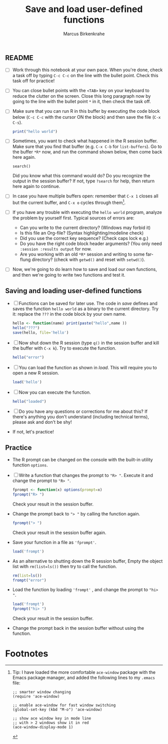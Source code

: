 #+title: Save and load user-defined functions
#+author: Marcus Birkenkrahe
#+options: toc:nil ^:nil
#+startup: hideblocks overview
** README

   * [ ] Work through this notebook at your own pace. When you're
     done, check a task off by typing ~C-c C-c~ on the line with the
     bullet point. Check this task off for practice!

   * [ ] You can close bullet points with the ~<TAB>~ key on your
     keyboard to reduce the clutter on the screen. Close this long
     paragraph now by going to the line with the bullet point ~*~ in
     it, then check the task off.

   * [ ] Make sure that you can run R in this buffer by executing the
     code block below (~C-c C-c~ with the cursor ON the block) and
     then save the file (~C-x C-s~).
     #+name: helloworld
     #+begin_src R :session :results output
       print("hello world")
     #+end_src

   * [ ] Sometimes, you want to check what happened in the R session
     buffer. Make sure that you find that buffer (e.g. ~C-x C-b~ for
     ~list-buffers~). Go to the buffer ~*R*~ now, and run the command
     shown below, then come back here again.
     #+begin_example
       search()
     #+end_example
     Did you know what this command would do? Do you recognize the
     output in the session buffer? If not, type ~?search~ for help,
     then return here again to continue.

   * [ ] In case you have multiple buffers open: remember that ~C-x 1~
     closes all but the current buffer, and ~C-x o~ cycles through
     them[fn:1].

   * [ ] If you have any trouble with executing the ~hello world~
     program, analyze the problem by yourself first. Typical sources
     of errors are:
     - Can you write to the current directory? (Windows may forbid it)
     - Is this file an Org-file? (Syntax highlighting/modeline check)
     - Did you use the correct key sequence? (Check caps lock e.g.)
     - Do you have the right code block header arguments? (You only
       need ~:session :results output~ for now.
     - Are you working with an old ~*R*~ session and writing to some
       far-flung directory? (check with ~getwd()~ and reset with
       ~setwd()~).

   * [ ] Now, we're going to do learn how to save and load our own
     functions, and then we're going to write two functions and test
     it.

** Saving and loading user-defined functions

   * [ ] Functions can be saved for later use. The code in [[save]]
     defines and saves the function ~hello world~ as a binary to the
     current directory. Try it: replace the ~???~ in the code block by
     your own name.
     #+name: save
     #+begin_src R :session :results output
       hello <- function(name) print(paste("hello",name ))
       hello("???")
       save(hello, file='hello')
     #+end_src

   * [ ] Now shut down the R session (type ~q()~ in the session buffer
     and kill the buffer with ~C-x k~). Try to execute the function.
     #+name: hello_error
     #+begin_src R :results output
       hello("error")
     #+end_src

   * [ ] You can load the function as shown in [[load]]. This will require
     you to open a new R session.
     #+name: load
     #+begin_src R :session :results silent
       load('hello')
     #+end_src

   * [ ] Now you can execute the function.
     #+name: hello_error
   #+begin_src R :session :results output
     hello("loaded")
   #+end_src

   * [ ] Do you have any questions or corrections for me about this?
     If there's anything you don't understand (including technical
     terms), please ask and don't be shy!

   * If not, let's practice!

** Practice

   * The R prompt can be changed on the console with the built-in
     utility function ~options~.

   * [ ] Write a function that changes the prompt to ~"R> "~. Execute
     it and change the prompt to ~"R> "~.
     #+name: define_prompt
     #+begin_src R :session :results silent
       fprompt <- function(x) options(prompt=x)
       fprompt("R> ")
     #+end_src
     Check your result in the session buffer.

   * Change the prompt back to ~"> "~ by calling the function again.
     #+name: change_prompt
     #+begin_src R :session :results silent
       fprompt("> ")
     #+end_src
     Check your result in the session buffer again.

   * Save your function in a file as ~'fprompt'~.
     #+begin_src R :session :results silent
       load('frompt')
     #+end_src

   * As an alternative to shutting down the R session buffer, Empty
     the object list with ~rm(list=ls())~ then try to call the function.
     #+name: remove_ls
     #+begin_src R :session :results silent
       rm(list=ls())
       frompt("error")
     #+end_src

   * Load the function by loading ~'frompt'~ , and change the prompt
     to ~"hi> "~.
     #+name: load_frompt
     #+begin_src R :session :results silent
       load('frompt')
       fprompt("hi> ")
     #+end_src
     Check your result in the session buffer.

   * Change the prompt back in the session buffer without using the
     function.

* Footnotes

[fn:1]Tip: I have loaded the more comfortable ~ace-window~ package
with the Emacs package manager, and added the following lines to my
~.emacs~ file:
#+begin_example
;; smarter window changing
(require 'ace-window)

;; enable ace-window for fast window switching
(global-set-key (kbd "M-o") 'ace-window)

;; show ace window key in mode line
;; with > 2 windows show it in red
(ace-window-display-mode 1)
#+end_example
